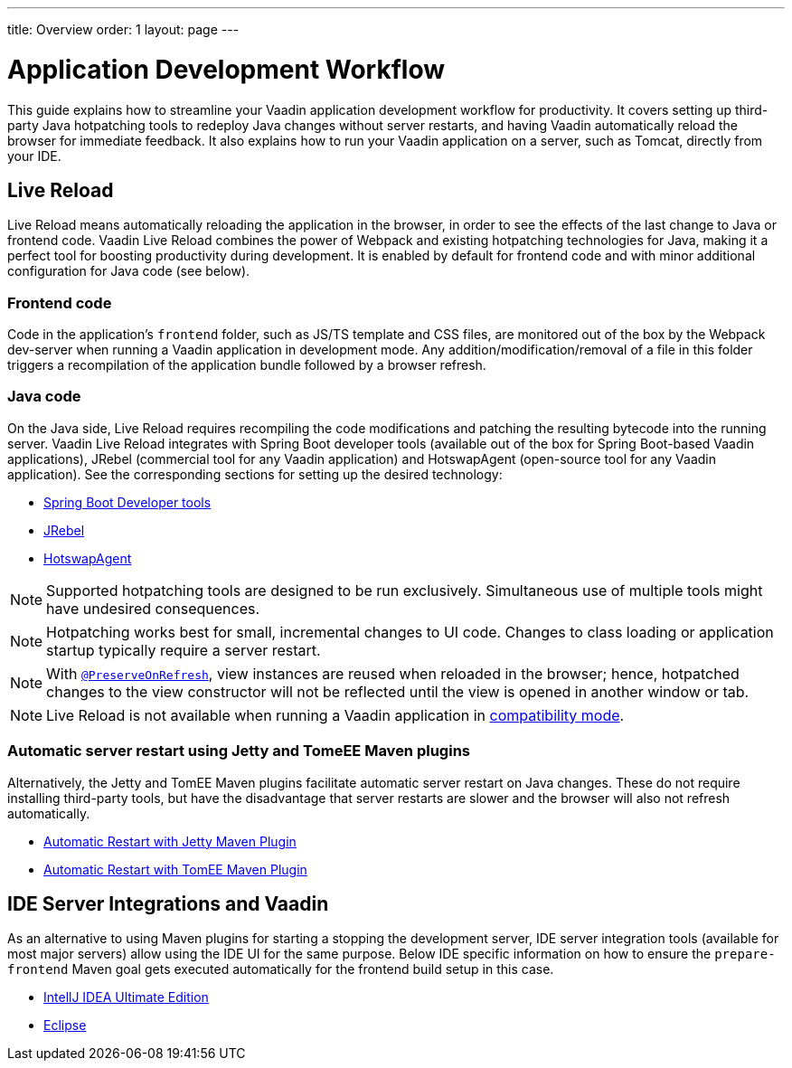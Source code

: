 ---
title: Overview
order: 1
layout: page
---

= Application Development Workflow

This guide explains how to streamline your Vaadin application development workflow for productivity.
It covers setting up third-party Java hotpatching tools to redeploy Java changes without server restarts, and having Vaadin automatically reload the browser for immediate feedback.
It also explains how to run your Vaadin application on a server, such as Tomcat, directly from your IDE.

== Live Reload

Live Reload means automatically reloading the application in the browser, in order to see the effects of the last change to Java or frontend code.
Vaadin Live Reload combines the power of Webpack and existing hotpatching technologies for Java, making it a perfect tool for boosting productivity during development.
It is enabled by default for frontend code and with minor additional configuration for Java code (see below).

=== Frontend code

Code in the application's `frontend` folder, such as JS/TS template and CSS files, are monitored out of the box by the Webpack dev-server when running a Vaadin application in development mode.
Any addition/modification/removal of a file in this folder triggers a recompilation of the application bundle followed by a browser refresh.

=== Java code
On the Java side, Live Reload requires recompiling the code modifications and patching the resulting bytecode into the running server.
Vaadin Live Reload integrates with Spring Boot developer tools (available out of the box for Spring Boot-based Vaadin applications), JRebel (commercial tool for any Vaadin application) and HotswapAgent (open-source tool for any Vaadin application).
See the corresponding sections for setting up the desired technology:

** <<setup-live-reload-springboot#, Spring Boot Developer tools>>
** <<setup-live-reload-jrebel#, JRebel>>
** <<setup-live-reload-hotswap-agent#, HotswapAgent>>

[NOTE]
Supported hotpatching tools are designed to be run exclusively.
Simultaneous use of multiple tools might have undesired consequences.

[NOTE]
Hotpatching works best for small, incremental changes to UI code.
Changes to class loading or application startup typically require a server restart.

[NOTE]
With  <<../advanced/tutorial-preserving-state-on-refresh#,`@PreserveOnRefresh`>>, view instances are reused when reloaded in the browser; hence, hotpatched changes to the view constructor will not be reflected until the view is opened in another window or tab.

[NOTE]
Live Reload is not available when running a Vaadin application in <<../v14-migration/v14-migration-guide#compatibility-mode,compatibility mode>>.

=== Automatic server restart using Jetty and TomeEE Maven plugins
Alternatively, the Jetty and TomEE Maven plugins facilitate automatic server restart on Java changes.
These do not require installing third-party tools, but have the disadvantage that server restarts are slower and the browser will also not refresh automatically.

** <<tutorial-jetty-scaninterval#, Automatic Restart with Jetty Maven Plugin>>
** <<tutorial-cdi-reloadonupdate#, Automatic Restart with TomEE Maven Plugin>>

== IDE Server Integrations and Vaadin
As an alternative to using Maven plugins for starting a stopping the development server,
IDE server integration tools (available for most major servers) allow using the IDE UI for the same purpose.
Below IDE specific information on how to ensure the `prepare-frontend` Maven goal gets executed automatically for the frontend build setup in this case.

** <<run-on-server-intellij#,IntellJ IDEA Ultimate Edition>>
** <<run-on-server-eclipse#,Eclipse>>
